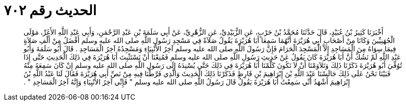 
= الحديث رقم ٧٠٢

[quote.hadith]
أَخْبَرَنَا كَثِيرُ بْنُ عُبَيْدٍ، قَالَ حَدَّثَنَا مُحَمَّدُ بْنُ حَرْبٍ، عَنِ الزُّبَيْدِيِّ، عَنِ الزُّهْرِيِّ، عَنْ أَبِي سَلَمَةَ بْنِ عَبْدِ الرَّحْمَنِ، وَأَبِي عَبْدِ اللَّهِ الأَغَرِّ، مَوْلَى الْجُهَنِيِّينَ وَكَانَا مِنْ أَصْحَابِ أَبِي هُرَيْرَةَ أَنَّهُمَا سَمِعَا أَبَا هُرَيْرَةَ يَقُولُ صَلاَةٌ فِي مَسْجِدِ رَسُولِ اللَّهِ صلى الله عليه وسلم أَفْضَلُ مِنْ أَلْفِ صَلاَةٍ فِيمَا سِوَاهُ مِنَ الْمَسَاجِدِ إِلاَّ الْمَسْجِدَ الْحَرَامَ فَإِنَّ رَسُولَ اللَّهِ صلى الله عليه وسلم آخِرُ الأَنْبِيَاءِ وَمَسْجِدُهُ آخِرُ الْمَسَاجِدِ ‏.‏ قَالَ أَبُو سَلَمَةَ وَأَبُو عَبْدِ اللَّهِ لَمْ نَشُكَّ أَنَّ أَبَا هُرَيْرَةَ كَانَ يَقُولُ عَنْ حَدِيثِ رَسُولِ اللَّهِ صلى الله عليه وسلم فَمُنِعْنَا أَنْ نَسْتَثْبِتَ أَبَا هُرَيْرَةَ فِي ذَلِكَ الْحَدِيثِ حَتَّى إِذَا تُوُفِّيَ أَبُو هُرَيْرَةَ ذَكَرْنَا ذَلِكَ وَتَلاَوَمْنَا أَنْ لاَ نَكُونَ كَلَّمْنَا أَبَا هُرَيْرَةَ فِي ذَلِكَ حَتَّى يُسْنِدَهُ إِلَى رَسُولِ اللَّهِ صلى الله عليه وسلم إِنْ كَانَ سَمِعَهُ مِنْهُ فَبَيْنَا نَحْنُ عَلَى ذَلِكَ جَالَسْنَا عَبْدَ اللَّهِ بْنَ إِبْرَاهِيمَ بْنِ قَارِظٍ فَذَكَرْنَا ذَلِكَ الْحَدِيثَ وَالَّذِي فَرَّطْنَا فِيهِ مِنْ نَصِّ أَبِي هُرَيْرَةَ فَقَالَ لَنَا عَبْدُ اللَّهِ بْنُ إِبْرَاهِيمَ أَشْهَدُ أَنِّي سَمِعْتُ أَبَا هُرَيْرَةَ يَقُولُ قَالَ رَسُولُ اللَّهِ صلى الله عليه وسلم ‏"‏ فَإِنِّي آخِرُ الأَنْبِيَاءِ وَإِنَّهُ آخِرُ الْمَسَاجِدِ ‏"‏ ‏.‏